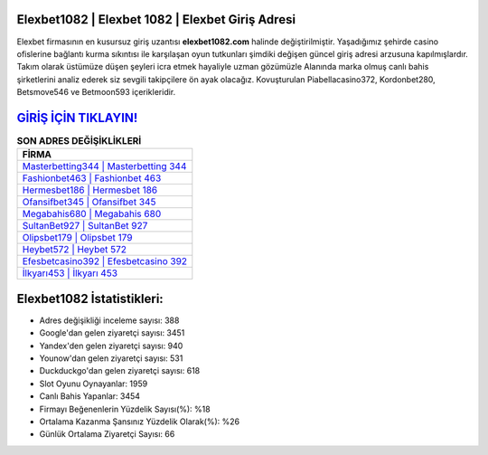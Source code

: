 ﻿Elexbet1082 | Elexbet 1082 | Elexbet Giriş Adresi
===================================

.. image:: images/elexbet-giris.jpg
   :width: 600
   
Elexbet firmasının en kusursuz giriş uzantısı **elexbet1082.com** halinde değiştirilmiştir. Yaşadığımız şehirde casino ofislerine bağlantı kurma sıkıntısı ile karşılaşan oyun tutkunları şimdiki değişen güncel giriş adresi arzusuna kapılmışlardır. Takım olarak üstümüze düşen şeyleri icra etmek hayaliyle uzman gözümüzle Alanında marka olmuş  canlı bahis şirketlerini analiz ederek siz sevgili takipçilere ön ayak olacağız. Kovuşturulan Piabellacasino372, Kordonbet280, Betsmove546 ve Betmoon593 içerikleridir.

`GİRİŞ İÇİN TIKLAYIN! <https://uclck.me/gonow>`_
==============

.. list-table:: **SON ADRES DEĞİŞİKLİKLERİ**
   :widths: 100
   :header-rows: 1

   * - FİRMA
   * - `Masterbetting344 | Masterbetting 344 <masterbetting344-masterbetting-344-masterbetting-giris-adresi.html>`_
   * - `Fashionbet463 | Fashionbet 463 <fashionbet463-fashionbet-463-fashionbet-giris-adresi.html>`_
   * - `Hermesbet186 | Hermesbet 186 <hermesbet186-hermesbet-186-hermesbet-giris-adresi.html>`_	 
   * - `Ofansifbet345 | Ofansifbet 345 <ofansifbet345-ofansifbet-345-ofansifbet-giris-adresi.html>`_	 
   * - `Megabahis680 | Megabahis 680 <megabahis680-megabahis-680-megabahis-giris-adresi.html>`_ 
   * - `SultanBet927 | SultanBet 927 <sultanbet927-sultanbet-927-sultanbet-giris-adresi.html>`_
   * - `Olipsbet179 | Olipsbet 179 <olipsbet179-olipsbet-179-olipsbet-giris-adresi.html>`_	 
   * - `Heybet572 | Heybet 572 <heybet572-heybet-572-heybet-giris-adresi.html>`_
   * - `Efesbetcasino392 | Efesbetcasino 392 <efesbetcasino392-efesbetcasino-392-efesbetcasino-giris-adresi.html>`_
   * - `İlkyarı453 | İlkyarı 453 <ilkyari453-ilkyari-453-ilkyari-giris-adresi.html>`_
	 
Elexbet1082 İstatistikleri:
===================================	 
* Adres değişikliği inceleme sayısı: 388
* Google'dan gelen ziyaretçi sayısı: 3451
* Yandex'den gelen ziyaretçi sayısı: 940
* Younow'dan gelen ziyaretçi sayısı: 531
* Duckduckgo'dan gelen ziyaretçi sayısı: 618
* Slot Oyunu Oynayanlar: 1959
* Canlı Bahis Yapanlar: 3454
* Firmayı Beğenenlerin Yüzdelik Sayısı(%): %18
* Ortalama Kazanma Şansınız Yüzdelik Olarak(%): %26
* Günlük Ortalama Ziyaretçi Sayısı: 66
